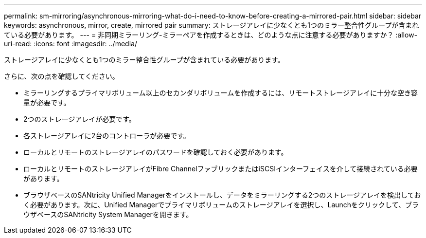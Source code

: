 ---
permalink: sm-mirroring/asynchronous-mirroring-what-do-i-need-to-know-before-creating-a-mirrored-pair.html 
sidebar: sidebar 
keywords: asynchronous, mirror, create, mirrored pair 
summary: ストレージアレイに少なくとも1つのミラー整合性グループが含まれている必要があります。 
---
= 非同期ミラーリング-ミラーペアを作成するときは、どのような点に注意する必要がありますか？
:allow-uri-read: 
:icons: font
:imagesdir: ../media/


[role="lead"]
ストレージアレイに少なくとも1つのミラー整合性グループが含まれている必要があります。

さらに、次の点を確認してください。

* ミラーリングするプライマリボリューム以上のセカンダリボリュームを作成するには、リモートストレージアレイに十分な空き容量が必要です。
* 2つのストレージアレイが必要です。
* 各ストレージアレイに2台のコントローラが必要です。
* ローカルとリモートのストレージアレイのパスワードを確認しておく必要があります。
* ローカルとリモートのストレージアレイがFibre ChannelファブリックまたはiSCSIインターフェイスを介して接続されている必要があります。
* ブラウザベースのSANtricity Unified Managerをインストールし、データをミラーリングする2つのストレージアレイを検出しておく必要があります。次に、Unified Managerでプライマリボリュームのストレージアレイを選択し、Launchをクリックして、ブラウザベースのSANtricity System Managerを開きます。


